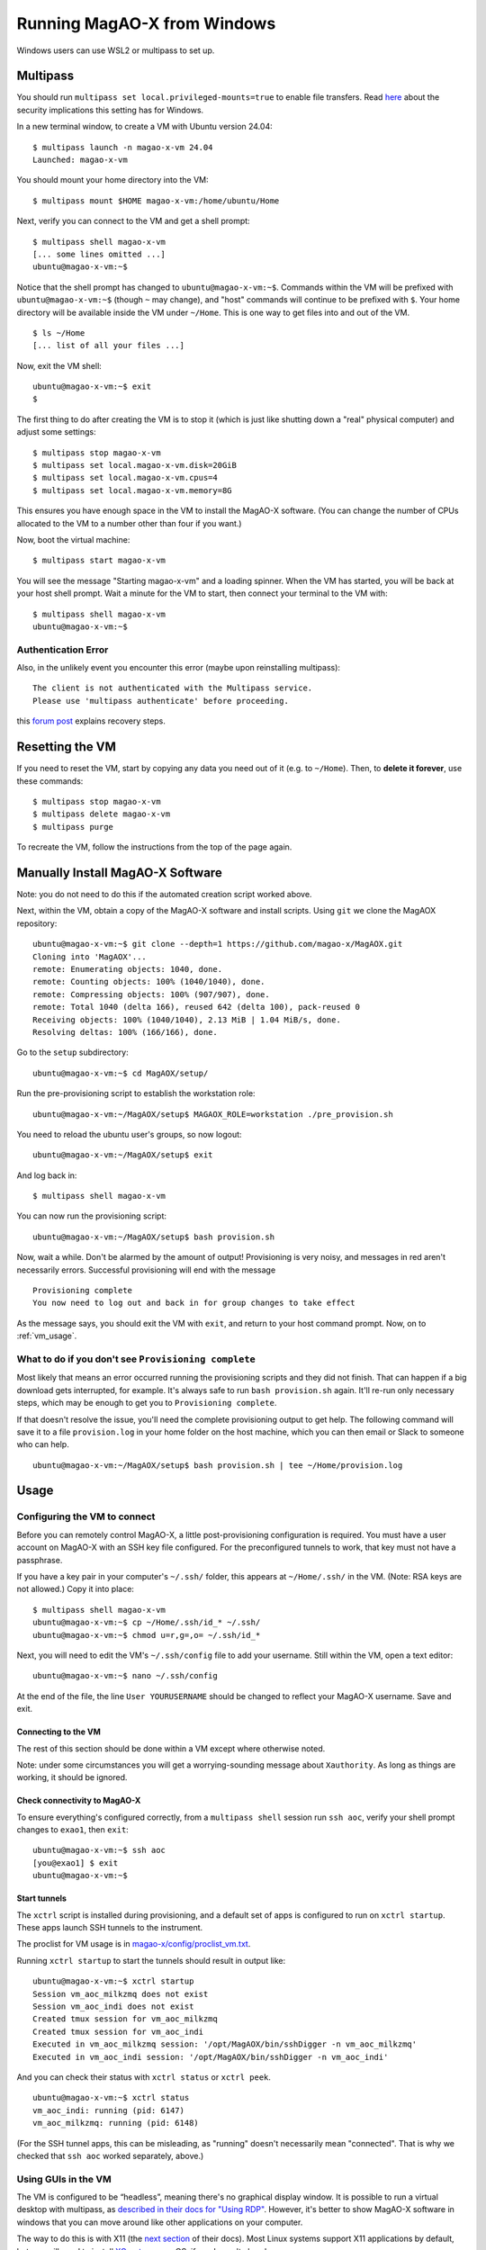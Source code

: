 Running MagAO-X from Windows
============================

Windows users can use WSL2 or multipass to set up.

Multipass
---------

You should run ``multipass set local.privileged-mounts=true`` to enable file transfers. Read `here <https://multipass.run/docs/privileged-mounts>`_ about the security implications this setting has for Windows.

In a new terminal window, to create a VM with Ubuntu version 24.04::

   $ multipass launch -n magao-x-vm 24.04
   Launched: magao-x-vm

You should mount your home directory into the VM::

   $ multipass mount $HOME magao-x-vm:/home/ubuntu/Home

Next, verify you can connect to the VM and get a shell prompt::

   $ multipass shell magao-x-vm
   [... some lines omitted ...]
   ubuntu@magao-x-vm:~$

Notice that the shell prompt has changed to ``ubuntu@magao-x-vm:~$``. Commands within the VM will be prefixed with ``ubuntu@magao-x-vm:~$`` (though ``~`` may change), and "host" commands will continue to be prefixed with ``$``. Your home directory will be available inside the VM under ``~/Home``. This is one way to get files into and out of the VM. ::

   $ ls ~/Home
   [... list of all your files ...]

Now, exit the VM shell::

   ubuntu@magao-x-vm:~$ exit
   $

The first thing to do after creating the VM is to stop it (which is just like shutting down a "real" physical computer) and adjust some settings::

   $ multipass stop magao-x-vm
   $ multipass set local.magao-x-vm.disk=20GiB
   $ multipass set local.magao-x-vm.cpus=4
   $ multipass set local.magao-x-vm.memory=8G

This ensures you have enough space in the VM to install the MagAO-X software. (You can change the number of CPUs allocated to the VM to a number other than four if you want.)

Now, boot the virtual machine::

   $ multipass start magao-x-vm

You will see the message "Starting magao-x-vm" and a loading spinner. When the VM has started, you will be back at your host shell prompt. Wait a minute for the VM to start, then connect your terminal to the VM with::

   $ multipass shell magao-x-vm
   ubuntu@magao-x-vm:~$

Authentication Error
~~~~~~~~~~~~~~~~~~~~
Also, in the unlikely event you encounter this error (maybe upon reinstalling multipass)::

   The client is not authenticated with the Multipass service.
   Please use 'multipass authenticate' before proceeding.

this `forum post <https://discourse.ubuntu.com/t/unable-to-authorize-the-client-and-cannot-set-a-passphrase-workaround/28321>`_ explains recovery steps.


Resetting the VM
----------------

If you need to reset the VM, start by copying any data you need out of it (e.g. to ``~/Home``). Then, to **delete it forever**, use these commands::

   $ multipass stop magao-x-vm
   $ multipass delete magao-x-vm
   $ multipass purge

To recreate the VM, follow the instructions from the top of the page again.

Manually Install MagAO-X Software
-----------------------------------

Note: you do not need to do this if the automated creation script worked above.

Next, within the VM, obtain a copy of the MagAO-X software and install scripts. Using ``git`` we clone the MagAOX repository::

   ubuntu@magao-x-vm:~$ git clone --depth=1 https://github.com/magao-x/MagAOX.git
   Cloning into 'MagAOX'...
   remote: Enumerating objects: 1040, done.
   remote: Counting objects: 100% (1040/1040), done.
   remote: Compressing objects: 100% (907/907), done.
   remote: Total 1040 (delta 166), reused 642 (delta 100), pack-reused 0
   Receiving objects: 100% (1040/1040), 2.13 MiB | 1.04 MiB/s, done.
   Resolving deltas: 100% (166/166), done.

Go to the ``setup`` subdirectory::

   ubuntu@magao-x-vm:~$ cd MagAOX/setup/

Run the pre-provisioning script to establish the workstation role::

   ubuntu@magao-x-vm:~/MagAOX/setup$ MAGAOX_ROLE=workstation ./pre_provision.sh

You need to reload the ubuntu user's groups, so now logout::

   ubuntu@magao-x-vm:~/MagAOX/setup$ exit

And log back in::

   $ multipass shell magao-x-vm

You can now run the provisioning script::

   ubuntu@magao-x-vm:~/MagAOX/setup$ bash provision.sh

Now, wait a while. Don't be alarmed by the amount of output! Provisioning is very
noisy, and messages in red aren't necessarily errors. Successful
provisioning will end with the message

::

   Provisioning complete
   You now need to log out and back in for group changes to take effect

As the message says, you should exit the VM with ``exit``, and return to your host command prompt. Now, on to :ref:`vm_usage`.

What to do if you don't see ``Provisioning complete``
~~~~~~~~~~~~~~~~~~~~~~~~~~~~~~~~~~~~~~~~~~~~~~~~~~~~~

Most likely that means an error occurred running the provisioning
scripts and they did not finish. That can happen if a big download gets
interrupted, for example. It's always safe to run ``bash provision.sh``
again. It'll re-run only necessary steps, which may be enough to get you to
``Provisioning complete``.

If that doesn't resolve the issue, you'll need the complete provisioning
output to get help. The following command will save it to a file
``provision.log`` in your home folder on the host machine, which you can then email or Slack to someone who can help. ::

   ubuntu@magao-x-vm:~/MagAOX/setup$ bash provision.sh | tee ~/Home/provision.log

Usage
-----

Configuring the VM to connect
~~~~~~~~~~~~~~~~~~~~~~~~~~~~~

Before you can remotely control MagAO-X, a little post-provisioning
configuration is required. You must have a user account on MagAO-X with
an SSH key file configured. For the preconfigured tunnels to work, that key must not have a passphrase.

If you have a key pair in your computer's ``~/.ssh/`` folder, this appears at ``~/Home/.ssh/`` in the VM. (Note: RSA keys are not allowed.) Copy it into place::


   $ multipass shell magao-x-vm
   ubuntu@magao-x-vm:~$ cp ~/Home/.ssh/id_* ~/.ssh/
   ubuntu@magao-x-vm:~$ chmod u=r,g=,o= ~/.ssh/id_*

Next, you will need to edit the VM's ``~/.ssh/config`` file to add your username. Still within the VM, open a text editor::

   ubuntu@magao-x-vm:~$ nano ~/.ssh/config

At the end of the file, the line ``User YOURUSERNAME`` should be changed to reflect your MagAO-X username. Save and exit.

Connecting to the VM
^^^^^^^^^^^^^^^^^^^^

The rest of this section should be done within a VM except where otherwise noted.

Note: under some circumstances you will get a worrying-sounding message about ``Xauthority``. As long as things are working, it should be ignored.

Check connectivity to MagAO-X
^^^^^^^^^^^^^^^^^^^^^^^^^^^^^

To ensure everything's configured correctly, from a ``multipass shell``
session run ``ssh aoc``, verify your shell prompt changes to ``exao1``, then ``exit``::

   ubuntu@magao-x-vm:~$ ssh aoc
   [you@exao1] $ exit
   ubuntu@magao-x-vm:~$

Start tunnels
^^^^^^^^^^^^^

The ``xctrl`` script is installed during provisioning, and a default set
of apps is configured to run on ``xctrl startup``. These apps launch SSH
tunnels to the instrument.

The proclist for VM usage is in
`magao-x/config/proclist_vm.txt <https://github.com/magao-x/config/blob/master/proclist_vm.txt>`__.

Running ``xctrl startup`` to start the tunnels should result in output
like::

   ubuntu@magao-x-vm:~$ xctrl startup
   Session vm_aoc_milkzmq does not exist
   Session vm_aoc_indi does not exist
   Created tmux session for vm_aoc_milkzmq
   Created tmux session for vm_aoc_indi
   Executed in vm_aoc_milkzmq session: '/opt/MagAOX/bin/sshDigger -n vm_aoc_milkzmq'
   Executed in vm_aoc_indi session: '/opt/MagAOX/bin/sshDigger -n vm_aoc_indi'

And you can check their status with ``xctrl status`` or ``xctrl peek``.

::

   ubuntu@magao-x-vm:~$ xctrl status
   vm_aoc_indi: running (pid: 6147)
   vm_aoc_milkzmq: running (pid: 6148)

(For the SSH tunnel apps, this can be misleading, as "running" doesn't necessarily mean "connected". That is why we checked that ``ssh aoc`` worked separately, above.)

Using GUIs in the VM
~~~~~~~~~~~~~~~~~~~~

The VM is configured to be “headless”, meaning there's no graphical display window. It is possible to run a virtual desktop with multipass, as `described in their docs for "Using RDP" <https://multipass.run/docs/set-up-a-graphical-interface#heading--using-rdp>`_. However, it's better to show MagAO-X software in windows that you can move around like other applications on your computer.

The way to do this is with X11 (the `next section <https://multipass.run/docs/set-up-a-graphical-interface#heading--using-x11-forwarding>`_ of their docs). Most Linux systems support X11 applications by default, but you will need to install `XQuartz <https://www.xquartz.org/>`__ on macOS, if you haven't already.

Windows users should consult the `Multipass docs <https://multipass.run/docs/set-up-a-graphical-interface#heading--x11-on-windows>`_ for their options. It appears that VcXsrv is the most up-to-date free option for a Windows X11 server, downloadable `here <https://github.com/marchaesen/vcxsrv/releases/download/21.1.10/vcxsrv-64.21.1.10.0.installer.exe>`_.

If you're unfamiliar with SSH X forwarding, the short version is that
the app runs on the VM but the window pops up like any other window on
your own computer (the host). SSH (i.e. ``multipass shell``) is the
transport that moves information about the window like mouse clicks and keypresses back and forth to the
GUI app, which lives inside the VM.

.. code:: text

   +------------------------------------------+
   |                  +----------------------+|
   |    Host OS       |          VM          ||
   |                  |                      ||
   |  [GUI window] <-SSH-> [MagAO-X GUI app] ||
   |                  +----------------------+|
   +------------------------------------------+

Assuming you have an SSH key on your host computer already, we need to teach multipass about it. Back on the host computer, we do::

   $ multipass exec magao-x-vm -- bash -c "echo `cat ~/.ssh/id_ed25519.pub` >> ~/.ssh/authorized_keys"

(Note the difference between the backtick quote and the straight single quote is important here.)

This adds the key as an authorized one for connecting to the VM. (We were connecting a different way when we did ``multipass shell`` earlier.)

The following incantation will connect a GUI-capable SSH session to your multipass VM and leave you at a VM prompt::

   $ ssh -Y ubuntu@$(multipass exec magao-x-vm -- hostname -I | awk '{ print $1 }' )
   ubuntu@magao-x-vm:~$

(If prompted with ``Are you sure you want to continue connecting (yes/no/[fingerprint])?`` just say ``yes``.)

So, to start the ``coronAlignGUI``, you could do...

::

   $ ssh -Y ubuntu@$(multipass exec magao-x-vm -- hostname -I | awk '{ print $1 }' )
   ubuntu@magao-x-vm:~$ coronAlignGUI

…and the coronagraph alignment GUI will come up like any other window on
your host machine.

Be careful! Anything you do with these GUIs **controls the real
instrument** (which is sort of the point, but it bears reiterating).

Viewing camera outputs
~~~~~~~~~~~~~~~~~~~~~~

The realtime image viewer ``rtimv`` is built during provisioning. To get
up-to-date imagery from the instrument, we can use
`jaredmales/milkzmq <https://github.com/jaredmales/milkzmq>`__, a set of
programs that relay shared memory image buffers from one computer to
another.

The AOC workstation runs a ``mzmqServer`` process that re-serves the
images it replicates from the rest of the instrument using compression
and a limit of 1 FPS. This ensures it doesn't overwhelm your home
internet connection.

(Napkin math: 1024 \* 1024 \* 16 bit, or one ``camsci1`` frame, is ~2
MB. 2 MByte / second is 16 Mbit / second, more than compressed HD video
streams. And that's just one camera!)

The list of images re-served by AOC is kept in
``/opt/MagAOX/config/mzmqServerAOC.conf`` (`view on
GitHub <https://github.com/magao-x/config/blob/master/mzmqServerAOC.conf>`__).

Launch rtimv
^^^^^^^^^^^^

The configuration in ``/opt/MagAOX/config`` includes ``rtimv`` config
files named for the various cameras (see the ``shmim_name`` options in
those files for hints about which images to replicate for a given
camera).

Start the viewer with

::

   ubuntu@magao-x-vm:~$ rtimv -c rtimv_camwfs.conf -Z -p 9000

where ``-Z`` enables compression and ``-p 9000`` uses the direct
connection to the AOC MilkZMQ server. It should pop up a window like
this:

.. figure:: example_rtimv_xrif2shmim.png
   :alt: Example of rtimv viewer with 4 wavefront sensor pupils

   Example of rtimv viewer with 4 wavefront sensor pupils

For instructions on rtimv, consult its `user
guide <https://github.com/jaredmales/rtimv/blob/master/doc/UserGuide.md#rtimv>`__.
